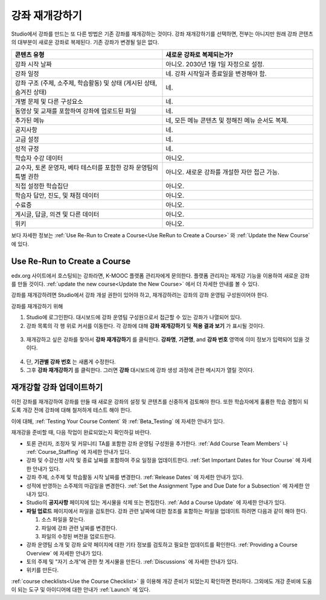 .. _Rerun a Course:

###################
강좌 재개강하기
###################

Studio에서 강좌를 만드는 또 다른 방법은 기존 강좌를 재개강하는 것이다. 강좌 재개강하기를 선택하면, 전부는 아니지만 원래 강좌 콘텐츠의 대부분이 새로운 강좌로 복제된다. 기존 강좌가 변경될 일은 없다.

.. list-table::
   :widths: 45 45
   :header-rows: 1

   * - 콘텐츠 유형
     - 새로운 강좌로 복제되는가?
   * - 강좌 시작 날짜
     - 아니오. 2030년 1월 1일 자정으로 설정.
   * - 강좌 일정
     - 네. 강좌 시작일과 종료일을 변경해야 함. 
   * - 강좌 구조 (주제, 소주제, 학습활동) 및 상태 (게시된 상태, 숨겨진 상태)
     - 네.
   * - 개별 문제 및 다른 구성요소
     - 네.
   * - 동영상 및 교재를 포함하여 강좌에 업로드된 파일
     - 네.
   * - 추가된 메뉴
     - 네, 모든 메뉴 콘텐츠 및 정해진 메뉴 순서도 복제.
   * - 공지사항
     - 네.
   * - 고급 설정
     - 네.
   * - 성적 규정
     - 네.
   * - 학습자 수강 데이터
     - 아니오.
   * - 교수자, 토론 운영자, 베타 테스터를 포함한 강좌 운영팀의 특별 권한
     - 아니오. 새로운 강좌를 개설한 자만 접근 가능.
   * - 직접  설정한  학습집단 
     - 아니오.
   * - 학습자 답안, 진도, 및 채점 데이터
     - 아니오.
   * - 수료증
     - 아니오.
   * - 게시글, 답글, 의견 및 다른 데이터
     - 아니오.
   * - 위키
     - 아니오.

보다 자세한 정보는 :ref:`Use Re-Run to Create a Course<Use ReRun to Create a Course>` 와
:ref:`Update the New Course` 에 있다.

.. _Use ReRun to Create a Course:

********************************************
Use Re-Run to Create a Course
********************************************

edx.org 사이트에서 호스팅되는 강좌라면, K-MOOC 플랫폼 관리자에게 문의한다. 플랫폼 관리자는 재개강 기능을 이용하여 새로운 강좌를 만들 것이다. :ref:`update the new course<Update the New Course>` 에서 더 자세한 안내를 볼 수 있다.

강좌를 재개강하려면 Studio에서 강좌 개설 권한이 있어야 하고, 재개강하려는 강좌의 강좌 운영팀 구성원이어야 한다. 
  
강좌를 재개강하기 위해 

#. Studio에 로그인한다. 대시보드에 강좌 운영팀 구성원으로서 접근할 수 있는 강좌가 나열되어 있다. 

#. 강좌 목록의 각 행 위로 커서를 이동한다. 각 강좌에 대해 **강좌 재개강하기** 및 **적용 결과 보기** 가 표시될 것이다. 

  .. image:: ../../../shared/building_and_running_chapters/Images/Rerun_link.png
     :alt: A course listed on the dashboard with the Re-run Course and View 
           Live options shown 

3. 재개강하고 싶은 강좌를 찾아서 **강좌 재개강하기** 를 클릭한다. 
   **강좌명**, **기관명**, and **강좌 번호** 영역에 이미 정보가 입력되어 있을 것이다. 

  .. image:: ../../../shared/building_and_running_chapters/Images/rerun_course_info.png
     :alt: The course creation page for a rerun, with the course name, 
           organization, and course number supplied

4. 단, **기관별 강좌 번호** 는 새롭게 수정한다. 
   
5. 그후 **강좌 재개강하기** 를 클릭한다. 그러면 **강좌** 대시보드에 강좌 생성 과정에 관한 메시지가 열릴 것이다.

.. _Update the New Course:

********************************************
재개강할 강좌 업데이트하기
********************************************

이전 강좌를 재개강하여 강좌를 만들 때 새로운 강좌의 설정 및 콘텐츠를 신중하게 검토해야 한다. 또한 학습자에게 훌륭한 학습 경험이 되도록 개강 전에 강좌에 대해 철저하게 테스트 해야 한다. 

이에 대해, :ref:`Testing Your Course Content` 와 
:ref:`Beta_Testing` 에 자세한 안내가 있다.

재개강을 준비할 때, 다음 작업이 완료되었는지 확인하길 바란다.  

* 토론 관리자, 조정자 및 커뮤니티 TA를 포함한 강좌 운영팀 구성원을 추가한다.  :ref:`Add Course Team Members` 나
  :ref:`Course_Staffing` 에 자세한 안내가 있다. 
  
* 강좌 및 수강신청 시작 및 종료 날짜를 포함하여 주요 일정을 업데이트한다. :ref:`Set Important Dates for Your Course` 에 자세한 안내가 있다. 

* 강좌 주제, 소주제 및 학습활동 시작 날짜를 변경한다. 
  :ref:`Release Dates` 에 자세한 안내가 있다. 

* 성적에 반영하는 소주제의 마감일을 변경한다. 
  :ref:`Set the Assignment Type and Due Date for a Subsection` 에 자세한 안내가 있다. 

* Studio의 **공지사항** 페이지에 있는 게시물을 삭제 또는 편집한다. :ref:`Add
  a Course Update` 에 자세한 안내가 있다. 

* **파일 업로드**  페이지에서 파일을 검토한다. 강좌 관련 날짜에 대한 참조를 포함하는 파일을 업데이트 하려면 다음과 같이 해야 한다.
  
  #. 소스 파일을 찾는다.
  #. 파일에 강좌 관련 날짜를 변경한다.
  #. 파일의 수정된 버전을 업로드한다.
  
  .. 참고:: 수정된 파일을 업로드할 때 동일한 파일 이름을 사용하는 경우, 강좌 구성요소 및 학습자료에서 해당 파일에 대한 링크가 수정된 파일로 연결될 것이다. 그러나 파일 이름을 변경한 다음 그것을 업로드 하는 경우, 원래 파일 이름에 대한 모든 링크를 또한 업데이트 해야 한다.  이와 관련해서는 :ref:`Add Course Handouts`
   또는 :ref:`Add a Link to a File` 에 자세한 안내가 있다. 

* 강좌 운영팀 소개 및 강좌 요약 페이지에 대한 기타 정보를 검토하고 필요한 업데이트를 확인한다. :ref:`Providing a Course Overview` 에 자세한 안내가 있다. 

* 토의 주제 및 "자기 소개"에 관한 첫 게시물을 만든다. :ref:`Discussions` 에 자세한 안내가 있다. 

* 위키를 만든다.
  
:ref:`course checklists<Use the Course Checklist>` 을 이용해 개강 준비가 되었는지 확인하면 편리하다. 그외에도 개강 준비에 도움이 되는 도구 및 아이디어에 대한 안내가 :ref:`Launch` 에 있다.

.. _edge.edx.org: http://edge.edx.org
.. _edx.org: http://edx.org
